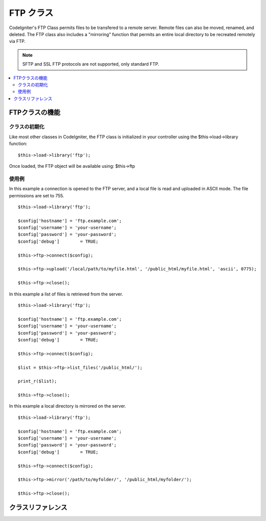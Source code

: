 #########
FTP クラス
#########

CodeIgniter's FTP Class permits files to be transfered to a remote
server. Remote files can also be moved, renamed, and deleted. The FTP
class also includes a "mirroring" function that permits an entire local
directory to be recreated remotely via FTP.

.. note:: SFTP and SSL FTP protocols are not supported, only standard
	FTP.

.. contents::
  :local:

.. raw:: html

  <div class="custom-index container"></div>

**************************
FTPクラスの機能
**************************

クラスの初期化
======================

Like most other classes in CodeIgniter, the FTP class is initialized in
your controller using the $this->load->library function::

	$this->load->library('ftp');

Once loaded, the FTP object will be available using: $this->ftp

使用例
==============

In this example a connection is opened to the FTP server, and a local
file is read and uploaded in ASCII mode. The file permissions are set to
755.
::

	$this->load->library('ftp');

	$config['hostname'] = 'ftp.example.com';
	$config['username'] = 'your-username';
	$config['password'] = 'your-password';
	$config['debug']	= TRUE;

	$this->ftp->connect($config);

	$this->ftp->upload('/local/path/to/myfile.html', '/public_html/myfile.html', 'ascii', 0775);

	$this->ftp->close();

In this example a list of files is retrieved from the server.
::

	$this->load->library('ftp');

	$config['hostname'] = 'ftp.example.com';
	$config['username'] = 'your-username';
	$config['password'] = 'your-password';
	$config['debug']	= TRUE;

	$this->ftp->connect($config);

	$list = $this->ftp->list_files('/public_html/');

	print_r($list);

	$this->ftp->close();

In this example a local directory is mirrored on the server.
::

	$this->load->library('ftp');

	$config['hostname'] = 'ftp.example.com';
	$config['username'] = 'your-username';
	$config['password'] = 'your-password';
	$config['debug']	= TRUE;

	$this->ftp->connect($config);

	$this->ftp->mirror('/path/to/myfolder/', '/public_html/myfolder/');

	$this->ftp->close();

***************
クラスリファレンス
***************

.. php:class:: CI_FTP

	.. php:method:: connect([$config = array()])

		:パラメータ	array	$config: Connection values
		:返り値:	TRUE on success, FALSE on failure
		:返り値型:	bool

		Connects and logs into to the FTP server. Connection preferences are set
		by passing an array to the function, or you can store them in a config
		file.

		Here is an example showing how you set preferences manually::

			$this->load->library('ftp');

			$config['hostname'] = 'ftp.example.com';
			$config['username'] = 'your-username';
			$config['password'] = 'your-password';
			$config['port']     = 21;
			$config['passive']  = FALSE;
			$config['debug']    = TRUE;

			$this->ftp->connect($config);

		**Setting FTP Preferences in a Config File**

		If you prefer you can store your FTP preferences in a config file.
		Simply create a new file called the ftp.php, add the $config array in
		that file. Then save the file at *application/config/ftp.php* and it
		will be used automatically.

		**Available connection options**

		============== =============== =============================================================================
		選択肢         初期値          説明
		============== =============== =============================================================================
		**hostname**   n/a             FTP hostname (usually something like: ftp.example.com)
		**username**   n/a             FTP username
		**password**   n/a             FTP password
		**port**       21              FTP server port number
		**debug**      FALSE           TRUE/FALSE (boolean): Whether to enable debugging to display error messages
		**passive**    TRUE            TRUE/FALSE (boolean): Whether to use passive mode
		============== =============== =============================================================================

	.. php:method:: upload($locpath, $rempath[, $mode = 'auto'[, $permissions = NULL]])

		:パラメータ	string	$locpath: Local file path
		:パラメータ	string	$rempath: Remote file path
		:パラメータ	string	$mode: FTP mode, defaults to 'auto' (options are: 'auto', 'binary', 'ascii')
		:パラメータ	int	$permissions: File permissions (octal)
		:返り値:	TRUE on success, FALSE on failure
		:返り値型:	bool

		Uploads a file to your server. You must supply the local path and the
		remote path, and you can optionally set the mode and permissions.
		Example::

			$this->ftp->upload('/local/path/to/myfile.html', '/public_html/myfile.html', 'ascii', 0775);

		If 'auto' mode is used it will base the mode on the file extension of the source file.

		If set, permissions have to be passed as an octal value.

	.. php:method:: download($rempath, $locpath[, $mode = 'auto'])

		:パラメータ	string	$rempath: Remote file path
		:パラメータ	string	$locpath: Local file path
		:パラメータ	string	$mode: FTP mode, defaults to 'auto' (options are: 'auto', 'binary', 'ascii')
		:返り値:	TRUE on success, FALSE on failure
		:返り値型:	bool

		Downloads a file from your server. You must supply the remote path and
		the local path, and you can optionally set the mode. Example::

			$this->ftp->download('/public_html/myfile.html', '/local/path/to/myfile.html', 'ascii');

		If 'auto' mode is used it will base the mode on the file extension of the source file.

		Returns FALSE if the download does not execute successfully
		(including if PHP does not have permission to write the local file).

	.. php:method:: rename($old_file, $new_file[, $move = FALSE])

		:パラメータ	string	$old_file: Old file name
		:パラメータ	string	$new_file: New file name
		:パラメータ	bool	$move: Whether a move is being performed
		:返り値:	TRUE on success, FALSE on failure
		:返り値型:	bool

		Permits you to rename a file. Supply the source file name/path and the new file name/path.
		::

			// Renames green.html to blue.html
			$this->ftp->rename('/public_html/foo/green.html', '/public_html/foo/blue.html');

	.. php:method:: move($old_file, $new_file)

		:パラメータ	string	$old_file: Old file name
		:パラメータ	string	$new_file: New file name
		:返り値:	TRUE on success, FALSE on failure
		:返り値型:	bool

		Lets you move a file. Supply the source and destination paths::

			// Moves blog.html from "joe" to "fred"
			$this->ftp->move('/public_html/joe/blog.html', '/public_html/fred/blog.html');

		.. note:: If the destination file name is different the file will be renamed.

	.. php:method:: delete_file($filepath)

		:パラメータ	string	$filepath: Path to file to delete
		:返り値:	TRUE on success, FALSE on failure
		:返り値型:	bool

		Lets you delete a file. Supply the source path with the file name.
		::

			 $this->ftp->delete_file('/public_html/joe/blog.html');

	.. php:method:: delete_dir($filepath)

		:パラメータ	string	$filepath: Path to directory to delete
		:返り値:	TRUE on success, FALSE on failure
		:返り値型:	bool

		Lets you delete a directory and everything it contains. Supply the
		source path to the directory with a trailing slash.

		.. important:: Be VERY careful with this method!
			It will recursively delete **everything** within the supplied path,
			including sub-folders and all files. Make absolutely sure your path
			is correct. Try using ``list_files()`` first to verify that your path is correct.

		::

			 $this->ftp->delete_dir('/public_html/path/to/folder/');

	.. php:method:: list_files([$path = '.'])

		:パラメータ	string	$path: Directory path
		:返り値:	An array list of files or FALSE on failure
		:返り値型:	array

		Permits you to retrieve a list of files on your server returned as an
		array. You must supply the path to the desired directory.
		::

			$list = $this->ftp->list_files('/public_html/');
			print_r($list);

	.. php:method:: mirror($locpath, $rempath)

		:パラメータ	string	$locpath: Local path
		:パラメータ	string	$rempath: Remote path
		:返り値:	TRUE on success, FALSE on failure
		:返り値型:	bool

		Recursively reads a local folder and everything it contains (including
		sub-folders) and creates a mirror via FTP based on it. Whatever the
		directory structure of the original file path will be recreated on the
		server. You must supply a source path and a destination path::

			 $this->ftp->mirror('/path/to/myfolder/', '/public_html/myfolder/');

	.. php:method:: mkdir($path[, $permissions = NULL])

		:パラメータ	string	$path: Path to directory to create
		:パラメータ	int	$permissions: Permissions (octal)
		:返り値:	TRUE on success, FALSE on failure
		:返り値型:	bool

		Lets you create a directory on your server. Supply the path ending in
		the folder name you wish to create, with a trailing slash.

		Permissions can be set by passing an octal value in the second parameter.
		::

			// Creates a folder named "bar"
			$this->ftp->mkdir('/public_html/foo/bar/', 0755);

	.. php:method:: chmod($path, $perm)

		:パラメータ	string	$path: Path to alter permissions for
		:パラメータ	int	$perm: Permissions (octal)
		:返り値:	TRUE on success, FALSE on failure
		:返り値型:	bool

		Permits you to set file permissions. Supply the path to the file or
		directory you wish to alter permissions on::

			// Chmod "bar" to 755
			$this->ftp->chmod('/public_html/foo/bar/', 0755);

	.. php:method:: changedir($path[, $suppress_debug = FALSE])

		:パラメータ	string	$path: Directory path
		:パラメータ	bool	$suppress_debug: Whether to turn off debug messages for this command
		:返り値:	TRUE on success, FALSE on failure
		:返り値型:	bool

		Changes the current working directory to the specified path.

		The ``$suppress_debug`` parameter is useful in case you want to use this method
		as an ``is_dir()`` alternative for FTP.

	.. php:method:: close()

		:返り値:	TRUE on success, FALSE on failure
		:返り値型:	bool

		Closes the connection to your server. It's recommended that you use this
		when you are finished uploading.
